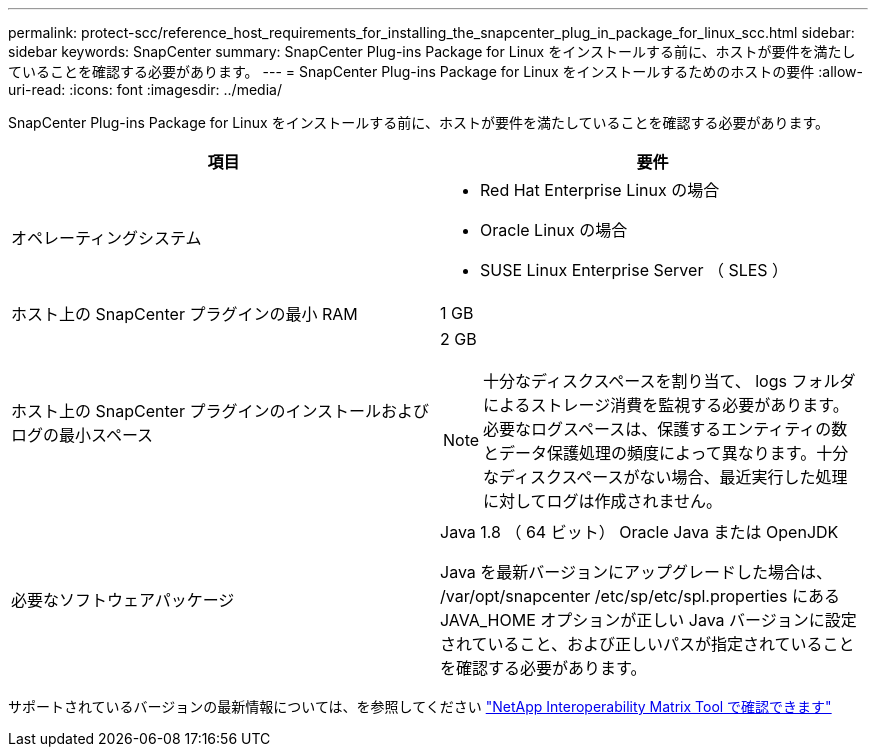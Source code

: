 ---
permalink: protect-scc/reference_host_requirements_for_installing_the_snapcenter_plug_in_package_for_linux_scc.html 
sidebar: sidebar 
keywords: SnapCenter 
summary: SnapCenter Plug-ins Package for Linux をインストールする前に、ホストが要件を満たしていることを確認する必要があります。 
---
= SnapCenter Plug-ins Package for Linux をインストールするためのホストの要件
:allow-uri-read: 
:icons: font
:imagesdir: ../media/


[role="lead"]
SnapCenter Plug-ins Package for Linux をインストールする前に、ホストが要件を満たしていることを確認する必要があります。

|===
| 項目 | 要件 


 a| 
オペレーティングシステム
 a| 
* Red Hat Enterprise Linux の場合
* Oracle Linux の場合
* SUSE Linux Enterprise Server （ SLES ）




 a| 
ホスト上の SnapCenter プラグインの最小 RAM
 a| 
1 GB



 a| 
ホスト上の SnapCenter プラグインのインストールおよびログの最小スペース
 a| 
2 GB


NOTE: 十分なディスクスペースを割り当て、 logs フォルダによるストレージ消費を監視する必要があります。必要なログスペースは、保護するエンティティの数とデータ保護処理の頻度によって異なります。十分なディスクスペースがない場合、最近実行した処理に対してログは作成されません。



 a| 
必要なソフトウェアパッケージ
 a| 
Java 1.8 （ 64 ビット） Oracle Java または OpenJDK

Java を最新バージョンにアップグレードした場合は、 /var/opt/snapcenter /etc/sp/etc/spl.properties にある JAVA_HOME オプションが正しい Java バージョンに設定されていること、および正しいパスが指定されていることを確認する必要があります。

|===
サポートされているバージョンの最新情報については、を参照してください https://imt.netapp.com/matrix/imt.jsp?components=112392;&solution=1259&isHWU&src=IMT["NetApp Interoperability Matrix Tool で確認できます"]
